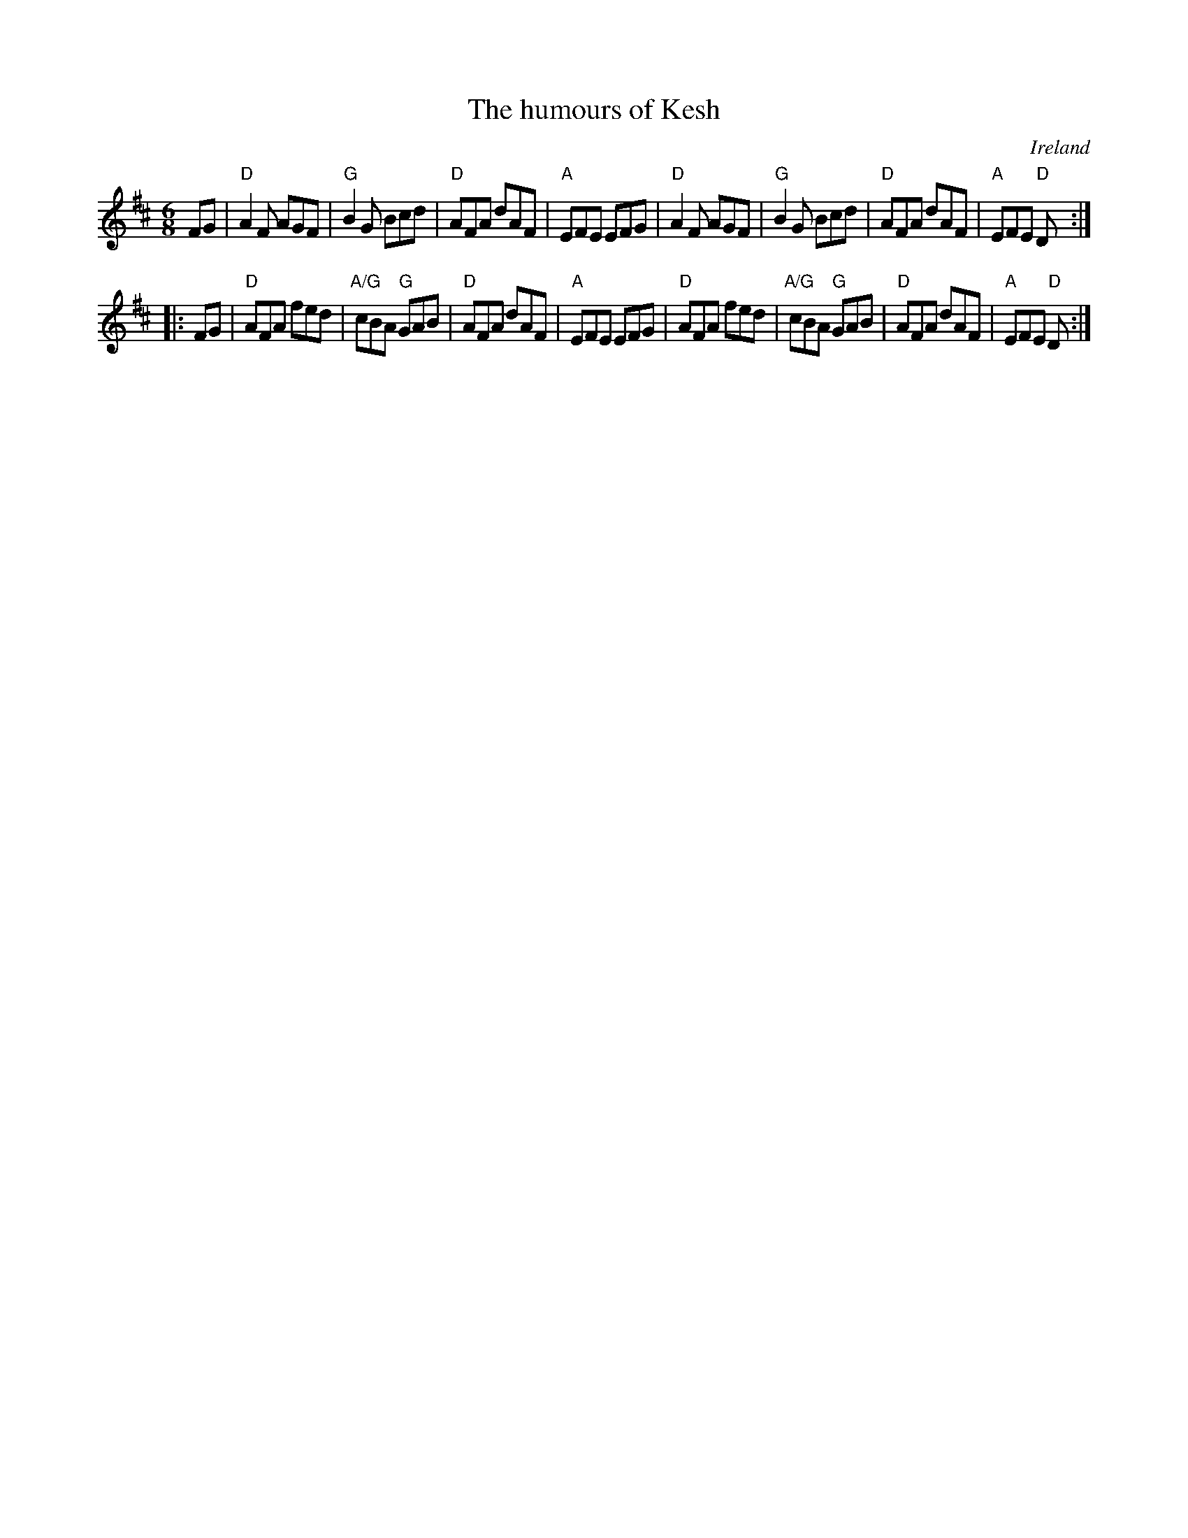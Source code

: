 X:684
T:The humours of Kesh
R:Jig
O:Ireland
S:irishf~4.abc, tonyji~1.abc
Z:Transcription:??, chords:Mike Long
M:6/8
L:1/8
K:D
FG|\
"D"A2F AGF|"G"B2G Bcd|"D"AFA dAF|"A"EFE EFG|\
"D"A2F AGF|"G"B2G Bcd|"D"AFA dAF|"A"EFE "D"D:|
|:FG|\
"D"AFA fed|"A/G"cBA "G"GAB|"D"AFA dAF|"A"EFE EFG|\
"D"AFA fed|"A/G"cBA "G"GAB|"D"AFA dAF|"A"EFE "D"D:|
